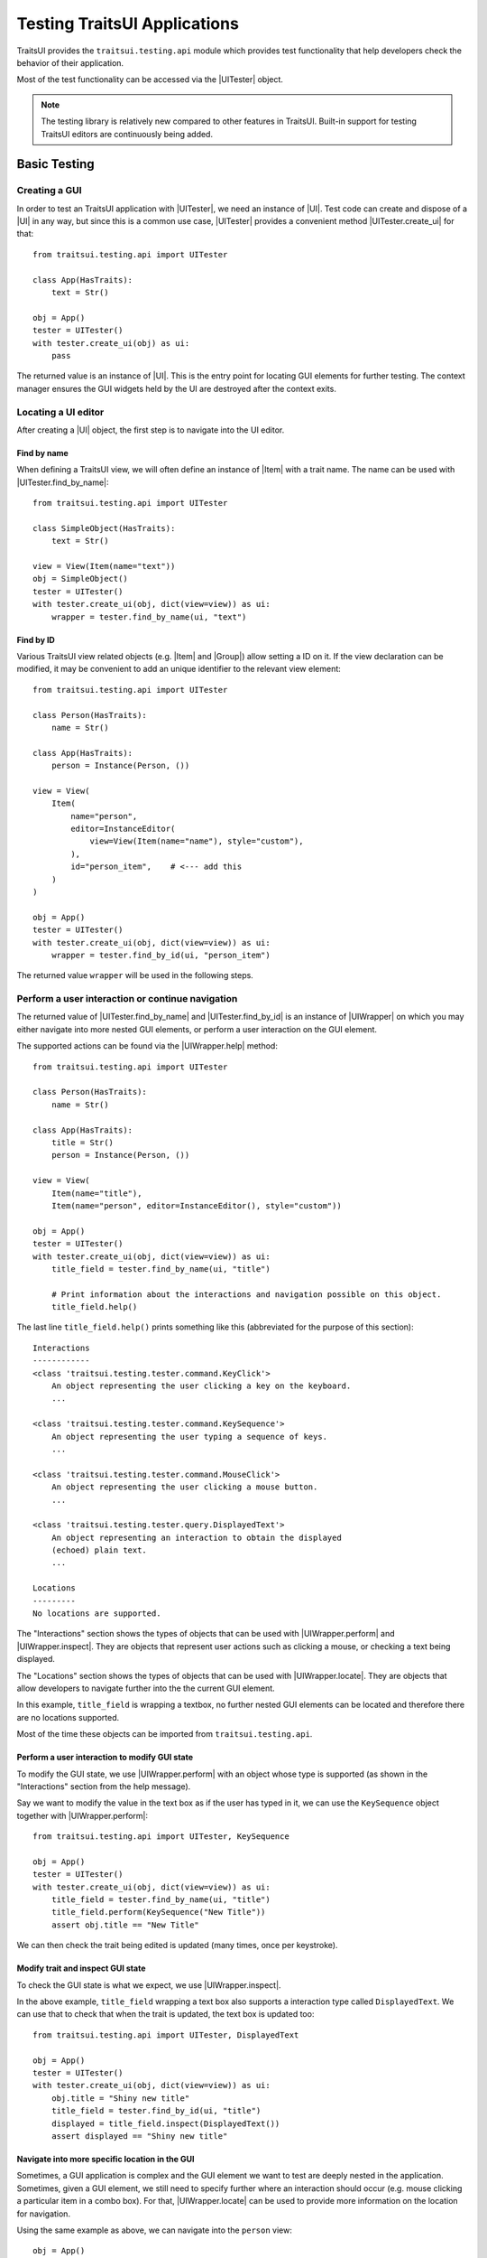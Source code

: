 .. _testing-traitsui-applications:

=============================
Testing TraitsUI Applications
=============================

TraitsUI provides the ``traitsui.testing.api`` module which provides test
functionality that help developers check the behavior of their application.

Most of the test functionality can be accessed via the |UITester| object.

.. note::
   The testing library is relatively new compared to other features in
   TraitsUI. Built-in support for testing TraitsUI editors are continuously
   being added.

Basic Testing
=============

Creating a GUI
--------------

In order to test an TraitsUI application with |UITester|, we need an
instance of |UI|. Test code can create and dispose of a |UI| in any way, but
since this is a common use case, |UITester| provides a convenient method
|UITester.create_ui| for that::

    from traitsui.testing.api import UITester

    class App(HasTraits):
        text = Str()

    obj = App()
    tester = UITester()
    with tester.create_ui(obj) as ui:
        pass

The returned value is an instance of |UI|. This is the entry
point for locating GUI elements for further testing. The context manager
ensures the GUI widgets held by the UI are destroyed after the context exits.

Locating a UI editor
--------------------
After creating a |UI| object, the first step is to navigate
into the UI editor.

Find by name
^^^^^^^^^^^^^
When defining a TraitsUI view, we will often define an instance of
|Item| with a trait name. The name can be used with
|UITester.find_by_name|::

    from traitsui.testing.api import UITester

    class SimpleObject(HasTraits):
        text = Str()

    view = View(Item(name="text"))
    obj = SimpleObject()
    tester = UITester()
    with tester.create_ui(obj, dict(view=view)) as ui:
        wrapper = tester.find_by_name(ui, "text")

Find by ID
^^^^^^^^^^^
Various TraitsUI view related objects (e.g. |Item| and |Group|) allow setting
a ID on it. If the view declaration can be modified, it may be convenient to
add an unique identifier to the relevant view element::

    from traitsui.testing.api import UITester

    class Person(HasTraits):
        name = Str()

    class App(HasTraits):
        person = Instance(Person, ())

    view = View(
        Item(
            name="person",
            editor=InstanceEditor(
                view=View(Item(name="name"), style="custom"),
            ),
            id="person_item",    # <--- add this
        )
    )

    obj = App()
    tester = UITester()
    with tester.create_ui(obj, dict(view=view)) as ui:
        wrapper = tester.find_by_id(ui, "person_item")

The returned value ``wrapper`` will be used in the following steps.

Perform a user interaction or continue navigation
-------------------------------------------------
The returned value of |UITester.find_by_name| and |UITester.find_by_id|
is an instance of |UIWrapper| on which you may either navigate into more
nested GUI elements, or perform a user interaction on the GUI element.

The supported actions can be found via the |UIWrapper.help| method::

    from traitsui.testing.api import UITester

    class Person(HasTraits):
        name = Str()

    class App(HasTraits):
        title = Str()
        person = Instance(Person, ())

    view = View(
        Item(name="title"),
        Item(name="person", editor=InstanceEditor(), style="custom"))

    obj = App()
    tester = UITester()
    with tester.create_ui(obj, dict(view=view)) as ui:
        title_field = tester.find_by_name(ui, "title")

        # Print information about the interactions and navigation possible on this object.
        title_field.help()

The last line ``title_field.help()`` prints something like this (abbreviated
for the purpose of this section)::

    Interactions
    ------------
    <class 'traitsui.testing.tester.command.KeyClick'>
        An object representing the user clicking a key on the keyboard.
        ...

    <class 'traitsui.testing.tester.command.KeySequence'>
        An object representing the user typing a sequence of keys.
        ...

    <class 'traitsui.testing.tester.command.MouseClick'>
        An object representing the user clicking a mouse button.
        ...

    <class 'traitsui.testing.tester.query.DisplayedText'>
        An object representing an interaction to obtain the displayed
        (echoed) plain text.
        ...

    Locations
    ---------
    No locations are supported.

The "Interactions" section shows the types of objects that can be used with
|UIWrapper.perform| and |UIWrapper.inspect|. They are objects that
represent user actions such as clicking a mouse, or checking a text being
displayed.

The "Locations" section shows the types of objects that can be used with
|UIWrapper.locate|. They are objects that allow developers to navigate
further into the the current GUI element.

In this example, ``title_field`` is wrapping a textbox, no further
nested GUI elements can be located and therefore there are no locations
supported.

Most of the time these objects can be imported from
``traitsui.testing.api``.

Perform a user interaction to modify GUI state
^^^^^^^^^^^^^^^^^^^^^^^^^^^^^^^^^^^^^^^^^^^^^^
To modify the GUI state, we use |UIWrapper.perform| with an object whose
type is supported (as shown in the "Interactions" section from the help
message).

Say we want to modify the value in the text box as if the user has typed
in it, we can use the ``KeySequence`` object together with
|UIWrapper.perform|::

    from traitsui.testing.api import UITester, KeySequence

    obj = App()
    tester = UITester()
    with tester.create_ui(obj, dict(view=view)) as ui:
        title_field = tester.find_by_name(ui, "title")
        title_field.perform(KeySequence("New Title"))
        assert obj.title == "New Title"

We can then check the trait being edited is updated (many times,
once per keystroke).

Modify trait and inspect GUI state
^^^^^^^^^^^^^^^^^^^^^^^^^^^^^^^^^^
To check the GUI state is what we expect, we use |UIWrapper.inspect|.

In the above example, ``title_field`` wrapping a text box also supports a
interaction type called ``DisplayedText``. We can use that to check that when the
trait is updated, the text box is updated too::

    from traitsui.testing.api import UITester, DisplayedText

    obj = App()
    tester = UITester()
    with tester.create_ui(obj, dict(view=view)) as ui:
        obj.title = "Shiny new title"
        title_field = tester.find_by_id(ui, "title")
        displayed = title_field.inspect(DisplayedText())
        assert displayed == "Shiny new title"

Navigate into more specific location in the GUI
^^^^^^^^^^^^^^^^^^^^^^^^^^^^^^^^^^^^^^^^^^^^^^^

Sometimes, a GUI application is complex and the GUI element we want to test are
deeply nested in the application. Sometimes, given a GUI element, we still need
to specify further where an interaction should occur (e.g. mouse clicking a
particular item in a combo box). For that, |UIWrapper.locate| can be used
to provide more information on the location for navigation.

Using the same example as above, we can navigate into the ``person`` view::

    obj = App()
    tester = UITester()
    with tester.create_ui(obj, dict(view=view)) as ui:
        person_pane = tester.find_by_name(ui, "person")

If we call ``person_pane.help()`` to see what actions are available, we
see the following::

    >>> person_pane.help()
    Interactions
    ------------
    No interactions are supported.

    Locations
    ---------
    <class 'traitsui.testing.tester.locator.TargetById'>
        A locator for locating the next UI target using an id.

        Attributes
        ----------
        id : str

    <class 'traitsui.testing.tester.locator.TargetByName'>
        A locator for locating the next UI target using a name.

        Attributes
        ----------
        name : str

We can see that |TargetById| and |TargetByName| are available for
locating the next GUI element. We can locate the text box for
``person.name`` using ``TargetByName``::

    from traitsui.testing.api import UITester, TargetByName

    obj = App()
    tester = UITester()
    with tester.create_ui(obj, dict(view=view)) as ui:
        person_pane = tester.find_by_name(ui, "person")
        person_name_field = person_pane.locate(TargetByName("name"))

In fact, |UIWrapper.find_by_id| and |UIWrapper.find_by_name| are simply
aliases for |TargetById| and |TargetByName| respectively, so you
can also write::

    person_name_field = person_pane.find_by_name("name")

The returned value is again an instance of |UIWrapper|, so we can repeat
steps 2 or 3.

In this example, ``person_name_field`` wraps a textbox, we can modify the
value in the text box using |UIWrapper.perform| again::

    from traitsui.testing.api import KeySequence
    person_name_field.perform(KeySequence("Charlie"))

In some situations, the GUI can be very nested and we may need to chain many
calls to |UIWrapper.locate| before we can finally call |UIWrapper.perform| or
|UIWrapper.inspect|::

    person_pane.locate(...).locate(...).locate(...).perform(...)

Examples
========

Several test examples can be found for testing
:ref:`TraitsUI\'s own demos<traitsui-demo>`.

Editors
-------
- :github-demo:`ButtonEditor <Standard_Editors/tests/test_ButtonEditor_demo.py>`
- :github-demo:`ButtonEditor <Standard_Editors/tests/test_ButtonEditor_simple_demo.py>`
- :github-demo:`CheckListEditor <Standard_Editors/tests/test_CheckListEditor_simple_demo.py>`
- :github-demo:`EnumEditor <Standard_Editors/tests/test_EnumEditor_demo.py>`
- :github-demo:`InstanceEditor <Standard_Editors/tests/test_InstanceEditor_demo.py>`
- :github-demo:`ListEditor <Advanced/tests/test_List_editor_notebook_selection_demo.py>`
- :github-demo:`TextEditor <Standard_Editors/tests/test_TextEditor_demo.py>`

Applications
------------
- :github-demo:`Converter <Applications/tests/test_converter.py>`

Debugging
=========
When you want to sanity check the test is doing what you intended, or when
you want to debug an issue, the ``delay`` parameter may be useful for
slowing down the test so that you can see the GUI being updated.

Example::

    from traitsui.testing.api import UITester, KeySequence

    obj = App()
    tester = UITester(delay=50)    # delay is set
    with tester.create_ui(obj, dict(view=view)) as ui:
        title_field = tester.find_by_name(ui, "title")
        title_field.perform(KeySequence("New Title"))

Note that there are limitations as to how truthful the GUI looks visually
compared to manual testing.

FAQ
===

.. rubric:: Is UITester GUI toolkit specific?

It depends. The API of UITester is toolkit independent. As long as the behavior
being tested is also toolkit independent, |UITester| should support test code
with no toolkit specific logic. However if the underlying GUI behavior
varies from toolkit to toolkit, the test code using |UITester| will need to
adjust for that.

.. rubric:: Which testing framework should I use with UITester?

|UITester| does not depend on any testing framework. You should be able to use
it with any testing framework (e.g. unittest, pytest).

.. rubric:: Is UITester compatible with PyFace ModalDialogTester?

Yes. For example, you can use |UITester| to launch a modal dialog, and use
ModelDialogTester to close it.

.. rubric:: Is UITester compatible with PyFace GuiTestAssistant?

Yes.

|UIWrapper.perform| and |UIWrapper.inspect| automatically request GUI
events to be processed. Where they are used entirely for modifying GUI states,
you may find uses of some of GuiTestAssistant features no longer necessary.

.. rubric:: I use the delay parameter to play back my test but it does not look identical to when I test the GUI manually, why?

If the GUI / trait states being asserted in tests are not consistent compared
to manually testing, then that is likely a bug. Please report it.

If the GUI / trait states being asserted in tests are consistent with manual
testing, then such visual discrepancies may have to be tolerated given there
are toolkit-dependent and platform-dependent limitations as to what can be
achieved for programmatically imitating user interactions.

.. _advanced-testing:

Advanced Testing
================

|UITester| supports testing TraitsUI editors with various user interaction
logic. However it is possible that projects' test code may require
additional logic that is not supported by |UITester| by default. Furthermore,
some projects may implement and maintain their own custom UI editors. Those
custom UI editors are also by default not supported by |UITester|.

The API allows extension such that

* projects can test TraitsUI editors with user interactions that do not
  come supported by default.
* projects can reuse the testing API for testing custom editors.

.. note::
   Extending support for testing a UI editor often requires knowledge of the
   implementation details of the editor. If UI editor and the testing support
   code are not maintained together, tests may be subject to breakages caused
   by internal changes of the UI editors. With that, projects are encouraged
   to contribute testing support upstream for testing UI editors they do not
   maintain.

Terminology
-----------

Before we start, we need to define some terminology:

* Target
    is an object on which we can perform an action (e.g. a mouse click) to
    modify an application state, or retrieve a GUI application state, or
    search for other contained targets (e.g. a table widget that contains
    buttons and text).

    An instance of |UIWrapper| wraps a target under the attribute
    ``_target``.

* Interaction
    is an object that wraps the information for performing an action
    or retrieving GUI state(s), but it does not necessarily contain information
    to a Target. For example, both |MouseClick| and |DisplayedText| are
    interactions that can be used against different targets. An interaction can
    also be specialized for a specific target if needed.

    |UIWrapper.perform| and |UIWrapper.inspect| handle an interaction.

* Location
    is an object that wraps the information for searching a target from a
    container target, but it does not necessarily contain information specific
    to a Target. For example, both |TargetById| and |TargetByName| are
    locations for identifying a contained target via an id or a name, which can
    be used against different targets. A location can also be specialized for a
    specific target if needed.

    |UIWrapper.locate| resolves a location.

Add support for performing a user interaction
---------------------------------------------

Support for |UIWrapper.perform| can be extended by registering additional
interaction type and handling logic via |TargetRegistry.register_handler| on
a |TargetRegistry|.

For the purpose of this document, suppose we want to perform many mouse clicks
on a UI component, but instead of calling ``perform(MouseClick())`` many times
in a loop like this::

    my_widget = UITester().find_by_id(ui, "some_id")
    for _ in range(10):
        my_widget.perform(MouseClick())

We want to exercise the mouse click many times by invoking |UIWrapper.perform| once
only::

    my_widget = UITester().find_by_id(ui, "some_id")
    my_widget.perform(ManyMouseClick(n_times=10))

First, we need to define this ``ManyMouseClick`` object::

    class ManyMouseClick:
        def __init__(self, n_times):
            self.n_times = n_times

Next, we need to know which object implements the GUI component. This is where
implementation details start to come in. We can inspect the object being
wrapped::

    >>> my_widget
    <traitsui.testing.tester.ui_wrapper.UIWrapper object at 0x7f940a3f10b8>
    >>> my_widget._target
    <package.ui.qt.shiny_button.ShinyButton object at 0x7fc90fb3b570>

The target is an instance of a ``ShinyButton`` class (made up
for this document). In this object, there is an instance of Qt QPushButton
widget which we want click with the mouse.

    >>> my_widget._target.control
    <PyQt5.QtWidgets.QPushButton object at 0x7fbcc3ac3558>

So now all we need to do, is to tell |UITester| how to perform
``ManyMouseClick`` on an instance of ``ShinyButton``.

We define a function to perform the mouse clicks::

    def many_mouse_click(wrapper, interaction):
        # wrapper is an instance of UIWrapper
        # interaction is an instance of ManyMouseClick
        for _ in range(interaction.n_times):
            wrapper._target.control.click()

Then we need to register this function with an instance of |TargetRegistry|::

    from traitsui.testing.api import TargetRegistry
    from package.ui.qt.shiny_button import ShinyButton

    custom_registry = TargetRegistry()
    custom_registry.register_handler(
        target_class=ShinyButton,
        interaction_class=ManyMouseClick,
        handler=many_mouse_click,
    )

The signature of ``many_mouse_click`` is required by the |TargetRegistry.register_handler|
method on |TargetRegistry|. By setting the ``target_class`` and
``interaction_class``, we restrict the types of ``wrapper._target`` and
``interaction`` received by ``many_mouse_click`` respectively.

Finally, we can use this registry with the |UITester|::

    tester = UITester(registries=[custom_registry])

All the builtin testing support for TraitsUI editors are still present, but now
this tester can perform the additional, custom user interaction.

Add support for inspecting GUI states
-------------------------------------

The steps to extend |UIWrapper.inspect| is identical to those for extending
|UIWrapper.perform| (see section above). The distinction between
|UIWrapper.perform| and |UIWrapper.inspect| is merely in their returned
values.

In fact, following the steps in the above section, the new ``ManyMouseClick``
can also be called via |UIWrapper.inspect|::

    value = tester.inspect(ManyMouseClick())

The returned value is the returned value from ``many_mouse_click``, which is
``None``.

Add support for locating a nested GUI element
---------------------------------------------

Support for |UIWrapper.locate| can be extended by registering additional
location type and resolution logic via |TargetRegistry.register_solver| on
a |TargetRegistry|.

Suppose we have a custom UI editor that contains some buttons. The objective of
a test is to click a specific button with a given label. We will therefore need
to locate the button with the given label before a mouse click can be
performed.

The test code we wanted to achieve looks like this::

    container = UITester().find_by_id(ui, "some_container")
    button_wrapper = container.locate(NamedButton("OK"))

where the targets are::

    >>> container._target
    <package.ui.qt.shiny_panel.ShinyPanel object at 0x7f940a3f10b8>
    >>> button_wrapper._target
    <package.ui.qt.shiny_button.ShinyButton object at 0x7fbcc3a63438>

We can define the new ``NamedButton`` location type::

    class NamedButton:
        ''' Locator for locating a push button by label.'''
        def __init__(self, label):
            self.label = label

Say ``ShinyPanel`` keeps track of the buttons with a dictionary called
``_buttons`` where the names of the buttons are the keys of the dictionary.
Then the logic to retrieving a button from a
label can be written like this::

    def get_button(wrapper, location):
        """ Returns a ShinyButton from a UIWrapper wrapping ShinyPanel."""
        # wrapper is an instance of UIWrapper
        # location is an instance of NamedButton
        return wrapper.target._buttons[location.label]

The solvers can then be registered for the container UI target::

    registry = TargetRegistry()
    registry.register_solver(
        target_class=ShinyPanel,
        locator_class=NamedButton,
        solver=get_button,
    )

Similar to |TargetRegistry.register_solver|, by setting the ``target_class``
and ``locator_class``, we restrict the types of ``wrapper._target`` and
``location`` received by ``get_button`` respectively.

Then we can use this registry with |UITester|::

    tester = UITester(registries=[custom_registry])

If we have also added a custom ``ManyMouseClick`` interaction (see section
above), we can write test code like this::

    container = UITester().find_by_id(ui, "some_container")
    button_wrapper = container.locate(NamedButton("OK"))
    button_wrapper.perform(ManyMouseClick(n_times=10))

where both ``NamedButton`` and ``ManyMouseClick`` are custom objects.

Overriding TraitsUI builtin testing support
-------------------------------------------

|UITester| maintains a list of registries ordered in decreasing priority.
For example, if you provide multiple registries::

    tester = UITester(registries=[custom_registry, another_registry])

Interactions and locations registered in the first registry will supersede that
of the second (if such implementation exists). Builtin support for TraitsUI
editors is added last, hence with the lowest priority.

With that, one can override TraitsUI builtin testing support by redefining the
interaction handler and/or location solver via an instance of
``TargetRegistry``::

    from traitsui.qt4.button_editor import SimpleEditor
    from traitsui.testing.api import command

    custom_registry = TargetRegistry(
        target_class=SimpleEditor,
        locator_class=command.MouseClick,
        handler=my_custom_handler,
    )
    tester = UITester(registries=[custom_registry])

..
   # substitutions

.. |Group| replace:: :class:`~traitsui.group.Group`
.. |Item| replace:: :class:`~traitsui.item.Item`
.. |UI| replace:: :class:`~traitsui.ui.UI`

.. |MouseClick| replace:: :class:`~traitsui.testing.tester.command.MouseClick`
.. |DisplayedText| replace:: :class:`~traitsui.testing.tester.query.DisplayedText`
.. |TargetById| replace:: :class:`~traitsui.testing.tester.locator.TargetById`
.. |TargetByName| replace:: :class:`~traitsui.testing.tester.locator.TargetByName`

.. |TargetRegistry| replace:: :class:`~traitsui.testing.tester.registry.TargetRegistry`
.. |TargetRegistry.register_handler| replace:: :func:`~traitsui.testing.tester.registry.TargetRegistry.register_handler`
.. |TargetRegistry.register_solver| replace:: :class:`~traitsui.testing.tester.registry.TargetRegistry.register_solver`

.. |UITester| replace:: :class:`~traitsui.testing.tester.ui_tester.UITester`
.. |UITester.create_ui| replace:: :func:`~traitsui.testing.tester.ui_tester.UITester.create_ui`
.. |UITester.find_by_id| replace:: :func:`~traitsui.testing.tester.ui_tester.UITester.find_by_id`
.. |UITester.find_by_name| replace:: :func:`~traitsui.testing.tester.ui_tester.UITester.find_by_name`
.. |UIWrapper| replace:: :class:`~traitsui.testing.tester.ui_wrapper.UIWrapper`
.. |UIWrapper.find_by_id| replace:: :func:`~traitsui.testing.tester.ui_wrapper.UIWrapper.find_by_id`
.. |UIWrapper.find_by_name| replace:: :func:`~traitsui.testing.tester.ui_wrapper.UIWrapper.find_by_name`
.. |UIWrapper.help| replace:: :func:`~traitsui.testing.tester.ui_wrapper.UIWrapper.help`
.. |UIWrapper.inspect| replace:: :func:`~traitsui.testing.tester.ui_wrapper.UIWrapper.inspect`
.. |UIWrapper.locate| replace:: :func:`~traitsui.testing.tester.ui_wrapper.UIWrapper.locate`
.. |UIWrapper.perform| replace:: :func:`~traitsui.testing.tester.ui_wrapper.UIWrapper.perform`
